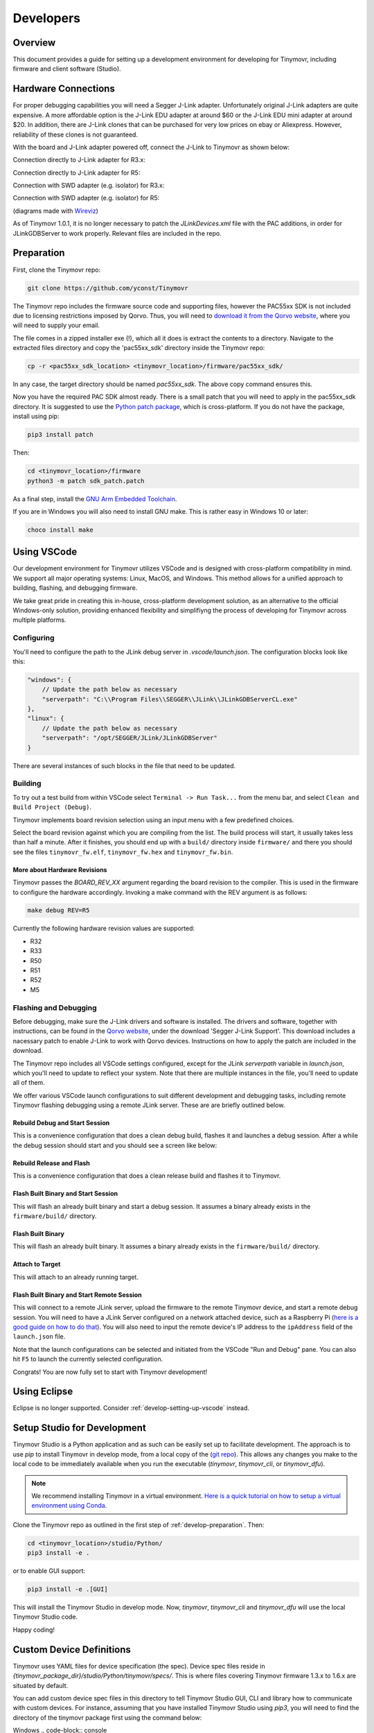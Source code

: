 **********
Developers
**********


Overview
########

This document provides a guide for setting up a development environment for developing for Tinymovr, including firmware and client software (Studio). 


Hardware Connections
####################

For proper debugging capabilities you will need a Segger J-Link adapter. Unfortunately original J-Link adapters are quite expensive. A more affordable option is the J-Link EDU adapter at around $60 or the J-Link EDU mini adapter at around $20. In addition, there are J-Link clones that can be purchased for very low prices on ebay or Aliexpress. However, reliability of these clones is not guaranteed.

With the board and J-Link adapter powered off, connect the J-Link to Tinymovr as shown below:

Connection directly to J-Link adapter for R3.x:

.. image:: jtag_r3x.png
  :width: 800
  :alt: Tinymovr R3.x pin header connection

Connection directly to J-Link adapter for R5:

.. image:: jtag_r5.png
  :width: 800
  :alt: Tinymovr R5 pin header connection

Connection with SWD adapter (e.g. isolator) for R3.x:

.. image:: swd_r3x.png
  :width: 800
  :alt: Tinymovr R5 pin header connection

Connection with SWD adapter (e.g. isolator) for R5:

.. image:: swd_r5.png
  :width: 800
  :alt: Tinymovr R5 pin header connection

(diagrams made with `Wireviz <https://github.com/formatc1702/WireViz>`_)

As of Tinymovr 1.0.1, it is no longer necessary to patch the `JLinkDevices.xml` file with the PAC additions, in order for JLinkGDBServer to work properly. Relevant files are included in the repo.


.. _develop-preparation:

Preparation
###########

First, clone the Tinymovr repo:

.. code-block:: console

    git clone https://github.com/yconst/Tinymovr

The Tinymovr repo includes the firmware source code and supporting files, however the PAC55xx SDK is not included due to licensing restrictions imposed by Qorvo. Thus, you will need to `download it from the Qorvo website <https://www.qorvo.com/products/p/PAC5527#evaluation-tools>`_, where you will need to supply your email.

The file comes in a zipped installer exe (!), which all it does is extract the contents to a directory. Navigate to the extracted files directory and copy the 'pac55xx_sdk' directory inside the Tinymovr repo:

.. code-block:: console

    cp -r <pac55xx_sdk_location> <tinymovr_location>/firmware/pac55xx_sdk/

In any case, the target directory should be named `pac55xx_sdk`. The above copy command ensures this.

Now you have the required PAC SDK almost ready. There is a small patch that you will need to apply in the pac55xx_sdk directory. It is suggested to use the `Python patch package <https://pypi.org/project/patch/>`_, which is cross-platform. If you do not have the package, install using pip:

.. code-block:: console

    pip3 install patch

Then:

.. code-block:: console

    cd <tinymovr_location>/firmware
    python3 -m patch sdk_patch.patch

As a final step, install the `GNU Arm Embedded Toolchain <https://developer.arm.com/tools-and-software/open-source-software/developer-tools/gnu-toolchain/gnu-rm/downloads>`_. 

If you are in Windows you will also need to install GNU make. This is rather easy in Windows 10 or later:

.. code-block:: console

    choco install make


.. _develop-setting-up-vscode:

Using VSCode
############

Our development environment for Tinymovr utilizes VSCode and is designed with cross-platform compatibility in mind. We support all major operating systems: Linux, MacOS, and Windows. This method allows for a unified approach to building, flashing, and debugging firmware.

We take great pride in creating this in-house, cross-platform development solution, as an alternative to the official Windows-only solution, providing enhanced flexibility and simplifiyng the process of developing for Tinymovr across multiple platforms.

Configuring
***********

You'll need to configure the path to the JLink debug server in `.vscode/launch.json`. The configuration blocks look like this:

.. code-block:: javascript
  
    "windows": {
        // Update the path below as necessary
        "serverpath": "C:\\Program Files\\SEGGER\\JLink\\JLinkGDBServerCL.exe" 
    },
    "linux": {
        // Update the path below as necessary
        "serverpath": "/opt/SEGGER/JLink/JLinkGDBServer" 
    }

There are several instances of such blocks in the file that need to be updated.

Building
********

To try out a test build from within VSCode select ``Terminal -> Run Task...`` from the menu bar, and select ``Clean and Build Project (Debug)``.

.. image:: tasks_list.png
  :width: 800
  :alt: Task selector

Tinymovr implements board revision selection using an input menu with a few predefined choices.

.. image:: revision_list.png
  :width: 800
  :alt: Board revision selector

Select the board revision against which you are compiling from the list. The build process will start, it usually takes less than half a minute. After it finishes, you should end up with a ``build/`` directory inside ``firmware/`` and there you should see the files ``tinymovr_fw.elf``, ``tinymovr_fw.hex`` and ``tinymovr_fw.bin``.

More about Hardware Revisions
-----------------------------

Tinymovr passes the `BOARD_REV_XX` argument regarding the board revision to the compiler. This is used in the firmware to configure the hardware accordingly. Invoking a make command with the REV argument is as follows:

.. code-block:: console

    make debug REV=R5


Currently the following hardware revision values are supported:

- R32
- R33
- R50
- R51
- R52
- M5


Flashing and Debugging
**********************

Before debugging, make sure the J-Link drivers and software is installed. The drivers and software, together with instructions, can be found in the `Qorvo website <https://www.qorvo.com/products/p/PAC5527#evaluation-tools>`_, under the download 'Segger J-Link Support'. This download includes a nacessary patch to enable J-Link to work with Qorvo devices. Instructions on how to apply the patch are included in the download.

The Tinymovr repo includes all VSCode settings configured, except for the JLink `serverpath` variable in `launch.json`, which you'll need to update to reflect your system. Note that there are multiple instances in the file, you'll need to update all of them.

We offer various VSCode launch configurations to suit different development and debugging tasks, including remote Tinymovr flashing debugging using a remote JLink server. These are are briefly outlined below.


Rebuild Debug and Start Session
-------------------------------

This is a convenience configuration that does a clean debug build, flashes it and launches a debug session. After a while the debug session should start and you should see a screen like below:

.. image:: Capture.PNG
  :width: 800
  :alt: Tinymovr firmware debug session using VSCode


Rebuild Release and Flash
-------------------------

This is a convenience configuration that does a clean release build and flashes it to Tinymovr.


Flash Built Binary and Start Session
------------------------------------

This will flash an already built binary and start a debug session. It assumes a binary already exists in the ``firmware/build/`` directory.


Flash Built Binary
------------------

This will flash an already built binary. It assumes a binary already exists in the ``firmware/build/`` directory.


Attach to Target
------------------

This will attach to an already running target.


Flash Built Binary and Start Remote Session
-------------------------------------------

This will connect to a remote JLink server, upload the firmware to the remote Tinymovr device, and start a remote debug session. You will need to have a JLink Server configured on a network attached device, such as a Raspberry Pi (`here is a good guide on how to do that <https://blog.feabhas.com/2019/07/using-a-raspberry-pi-as-a-remote-headless-j-link-server/>`_). You will also need to input the remote device's IP address to the ``ipAddress`` field of the ``launch.json`` file.


Note that the launch configurations can be selected and initiated from the VSCode "Run and Debug" pane. You can also hit ``F5`` to launch the currently selected configuration.

Congrats! You are now fully set to start with Tinymovr development!


Using Eclipse
#############

Eclipse is no longer supported. Consider :ref:`develop-setting-up-vscode` instead.


Setup Studio for Development
############################

Tinymovr Studio is a Python application and as such can be easily set up to facilitate development. The approach is to use `pip` to install Tinymovr in develop mode, from a local copy of the (`git repo <https://github.com/tinymovr/Tinymovr>`_). This allows any changes you make to the local code to be immediately available when you run the executable (`tinymovr`, `tinymovr_cli`, or `tinymovr_dfu`).

.. note::
   We recommend installing Tinymovr in a virtual environment. `Here is a quick tutorial on how to setup a virtual environment using Conda <https://conda.io/projects/conda/en/latest/user-guide/getting-started.html#managing-environments>`_.

Clone the Tinymovr repo as outlined in the first step of :ref:`develop-preparation`. Then:

.. code-block:: console

    cd <tinymovr_location>/studio/Python/
    pip3 install -e .

or to enable GUI support:

.. code-block:: console

    pip3 install -e .[GUI]

This will install the Tinymovr Studio in develop mode. Now, `tinymovr`, `tinymovr_cli` and `tinymovr_dfu` will use the local Tinymovr Studio code.

Happy coding!


Custom Device Definitions
#########################

Tinymovr uses YAML files for device specification (the spec). Device spec files reside in `{tinymovr_package_dir}/studio/Python/tinymovr/specs/`. This is where files covering Tinymovr firmware 1.3.x to 1.6.x are situated by default. 

You can add custom device spec files in this directory to tell Tinymovr Studio GUI, CLI and library how to communicate with custom devices. For instance, assuming that you have installed Tinymovr Studio using `pip3`, you will need to find the directory of the tinymovr package first using the command below:

Windows
.. code-block:: console

    python -c "import os, tinymovr; print(os.path.dirname(tinymovr.__file__))"

Macos and Linux
.. code-block:: console

    python3 -c "import os, tinymovr; print(os.path.dirname(tinymovr.__file__))"

Then, paste your custom spec file to `{tinymovr_package_dir}/studio/Python/tinymovr/specs/`. Tinymovr should correctly discover your custom device.